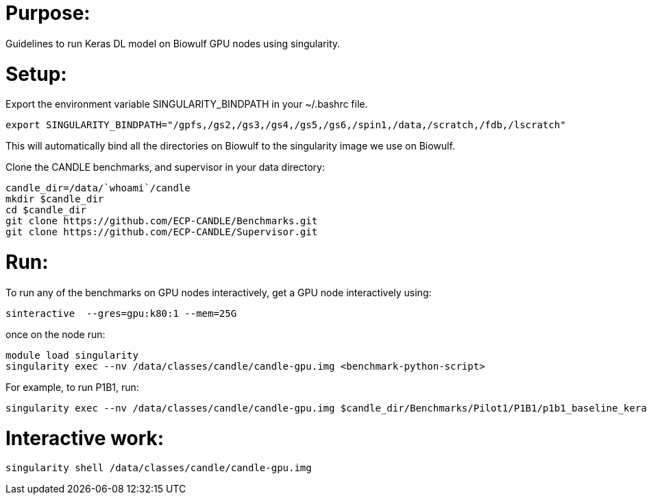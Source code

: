 
= Purpose:

Guidelines to run Keras DL model on Biowulf GPU nodes using singularity.

= Setup:

Export the environment variable SINGULARITY_BINDPATH in your ~/.bashrc file.  

----
export SINGULARITY_BINDPATH="/gpfs,/gs2,/gs3,/gs4,/gs5,/gs6,/spin1,/data,/scratch,/fdb,/lscratch"
----

This will automatically bind all the directories on Biowulf to the singularity image we use on Biowulf.



Clone the CANDLE benchmarks, and supervisor in your data directory:

----
candle_dir=/data/`whoami`/candle
mkdir $candle_dir
cd $candle_dir
git clone https://github.com/ECP-CANDLE/Benchmarks.git
git clone https://github.com/ECP-CANDLE/Supervisor.git
----

= Run:

To run any of the benchmarks on GPU nodes interactively, get a GPU node interactively using:

----
sinteractive  --gres=gpu:k80:1 --mem=25G
----

once on the node run:

----
module load singularity
singularity exec --nv /data/classes/candle/candle-gpu.img <benchmark-python-script>
----


For example, to run P1B1, run:

----
singularity exec --nv /data/classes/candle/candle-gpu.img $candle_dir/Benchmarks/Pilot1/P1B1/p1b1_baseline_keras2.py
----  

= Interactive work:

----
singularity shell /data/classes/candle/candle-gpu.img
----

